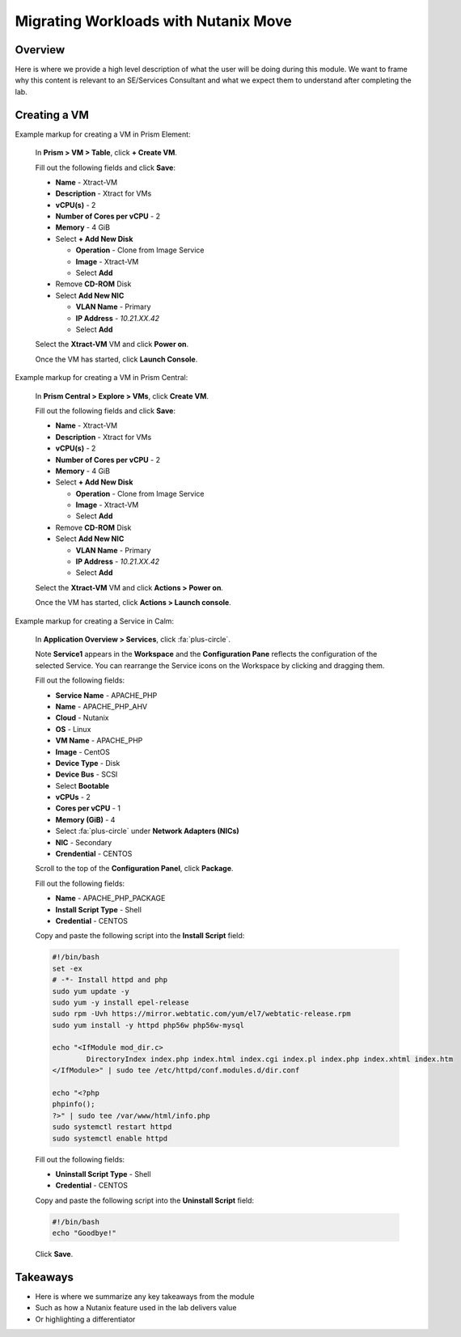 .. Adding labels to the beginning of your lab is helpful for linking to the lab from other pages
.. _example_lab_3:

-------------
Migrating Workloads with Nutanix Move
-------------

Overview
++++++++

Here is where we provide a high level description of what the user will be doing during this module. We want to frame why this content is relevant to an SE/Services Consultant and what we expect them to understand after completing the lab.

Creating a VM
+++++++++++++

Example markup for creating a VM in Prism Element:

  In **Prism > VM > Table**, click **+ Create VM**.

  Fill out the following fields and click **Save**:

  - **Name** - Xtract-VM
  - **Description** - Xtract for VMs
  - **vCPU(s)** - 2
  - **Number of Cores per vCPU** - 2
  - **Memory** - 4 GiB
  - Select **+ Add New Disk**

    - **Operation** - Clone from Image Service
    - **Image** - Xtract-VM
    - Select **Add**
  - Remove **CD-ROM** Disk
  - Select **Add New NIC**

    - **VLAN Name** - Primary
    - **IP Address** - *10.21.XX.42*
    - Select **Add**

  Select the **Xtract-VM** VM and click **Power on**.

  Once the VM has started, click **Launch Console**.

Example markup for creating a VM in Prism Central:

  In **Prism Central > Explore > VMs**, click **Create VM**.

  Fill out the following fields and click **Save**:

  - **Name** - Xtract-VM
  - **Description** - Xtract for VMs
  - **vCPU(s)** - 2
  - **Number of Cores per vCPU** - 2
  - **Memory** - 4 GiB
  - Select **+ Add New Disk**

    - **Operation** - Clone from Image Service
    - **Image** - Xtract-VM
    - Select **Add**
  - Remove **CD-ROM** Disk
  - Select **Add New NIC**

    - **VLAN Name** - Primary
    - **IP Address** - *10.21.XX.42*
    - Select **Add**

  Select the **Xtract-VM** VM and click **Actions > Power on**.

  Once the VM has started, click **Actions > Launch console**.

Example markup for creating a Service in Calm:

  In **Application Overview > Services**, click :fa:`plus-circle`.

  Note **Service1** appears in the **Workspace** and the **Configuration Pane** reflects the configuration of the selected Service. You can rearrange the Service icons on the Workspace by clicking and dragging them.

  Fill out the following fields:

  - **Service Name** - APACHE_PHP
  - **Name** - APACHE_PHP_AHV
  - **Cloud** - Nutanix
  - **OS** - Linux
  - **VM Name** - APACHE_PHP
  - **Image** - CentOS
  - **Device Type** - Disk
  - **Device Bus** - SCSI
  - Select **Bootable**
  - **vCPUs** - 2
  - **Cores per vCPU** - 1
  - **Memory (GiB)** - 4
  - Select :fa:`plus-circle` under **Network Adapters (NICs)**
  - **NIC** - Secondary
  - **Crendential** - CENTOS

  Scroll to the top of the **Configuration Panel**, click **Package**.

  Fill out the following fields:

  - **Name** - APACHE_PHP_PACKAGE
  - **Install Script Type** - Shell
  - **Credential** - CENTOS

  Copy and paste the following script into the **Install Script** field:

  .. code-block:: bash

     #!/bin/bash
     set -ex
     # -*- Install httpd and php
     sudo yum update -y
     sudo yum -y install epel-release
     sudo rpm -Uvh https://mirror.webtatic.com/yum/el7/webtatic-release.rpm
     sudo yum install -y httpd php56w php56w-mysql

     echo "<IfModule mod_dir.c>
             DirectoryIndex index.php index.html index.cgi index.pl index.php index.xhtml index.htm
     </IfModule>" | sudo tee /etc/httpd/conf.modules.d/dir.conf

     echo "<?php
     phpinfo();
     ?>" | sudo tee /var/www/html/info.php
     sudo systemctl restart httpd
     sudo systemctl enable httpd

  Fill out the following fields:

  - **Uninstall Script Type** - Shell
  - **Credential** - CENTOS

  Copy and paste the following script into the **Uninstall Script** field:

  .. code-block:: bash

    #!/bin/bash
    echo "Goodbye!"

  Click **Save**.

Takeaways
+++++++++

- Here is where we summarize any key takeaways from the module
- Such as how a Nutanix feature used in the lab delivers value
- Or highlighting a differentiator
